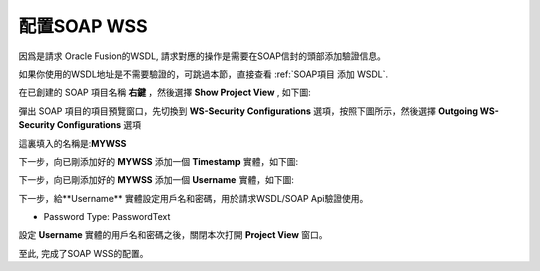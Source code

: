 .. _配置SOAP WSS:

配置SOAP WSS
==================

因爲是請求 Oracle Fusion的WSDL, 請求對應的操作是需要在SOAP信封的頭部添加驗證信息。

如果你使用的WSDL地址是不需要驗證的，可跳過本節，直接查看  :ref:`SOAP項目 添加 WSDL`.

在已創建的 SOAP 項目名稱 **右鍵** ，然後選擇 **Show Project View** , 如下圖:

.. image:: images/fs2019101600004h.jpg

彈出 SOAP 項目的項目預覽窗口，先切換到 **WS-Security Configurations** 選項，按照下圖所示，然後選擇 **Outgoing WS-Security Configurations** 選項

.. image:: images/fs2019101600005u.jpg

這裏填入的名稱是:**MYWSS**

下一步，向已剛添加好的 **MYWSS** 添加一個 **Timestamp** 實體，如下圖:

.. image:: images/fs2019101600006s.jpg

下一步，向已剛添加好的 **MYWSS** 添加一個 **Username** 實體，如下圖:

.. image:: images/fs20191016000072.jpg

下一步，給**Username** 實體設定用戶名和密碼，用於請求WSDL/SOAP Api驗證使用。

.. image:: images/fs20191016000080.jpg

* Password Type: PasswordText

設定 **Username** 實體的用戶名和密碼之後，關閉本次打開 **Project View** 窗口。

至此, 完成了SOAP WSS的配置。